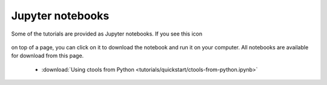 .. _sec_notebooks:

Jupyter notebooks
========

Some of the tutorials are provided as Jupyter notebooks. If you see
this icon

.. figure:: ../_static/download-notebook.jpg
   :width: 100px
   :align: center
	   
on top of a page, you can click on it to download the notebook and run
it on your computer. All notebooks are available for download from
this page.

   * :download:`Using ctools from Python <tutorials/quickstart/ctools-from-python.ipynb>`
